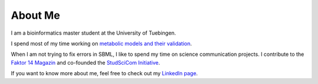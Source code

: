
.. _about:

About Me
============================

I am a bioinformatics master student at the University of Tuebingen. 

I spend most of my time working on `metabolic models and their validation <https://uni-tuebingen.de/en/fakultaeten/mathematisch-naturwissenschaftliche-fakultaet/fachbereiche/informatik/lehrstuehle/systembiologie/start/welcome/>`_.

When I am not trying to fix errors in SBML, I like to spend my time on science communication projects. I contribute to the `Faktor 14 Magazin <https://www.faktor14magazin.de/>`_ and co-founded the `StudSciCom Initiative <https://www.stud-scicom.de/>`_.

If you want to know more about me, feel free to check out my `LinkedIn page <https://de.linkedin.com/in/famke-b%C3%A4uerle-b2123a198>`_.

